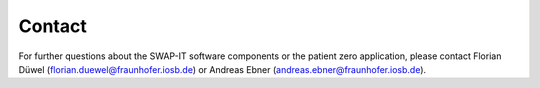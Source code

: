 ..
    Copyright The Demonstration Scenario Application Contributors
    Licensed under the MIT License.
    For details on the licensing terms, see the LICENSE file.
    SPDX-License-Identifier: MIT

   Copyright 2023-2024 (c) Fraunhofer IOSB (Author: Florian Düwel)


========
Contact
========

For further questions about the SWAP-IT software components or the patient zero application,
please contact Florian Düwel (florian.duewel@fraunhofer.iosb.de) or Andreas Ebner (andreas.ebner@fraunhofer.iosb.de).